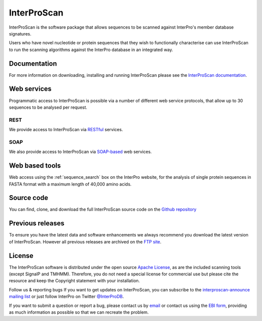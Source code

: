 ############
InterProScan
############

InterProScan is the software package that allows sequences to be scanned against InterPro's 
member database signatures.

Users who have novel nucleotide or protein sequences that they wish to functionally 
characterise can use InterProScan to run the scanning algorithms against the InterPro 
database in an integrated way. 

*************
Documentation
*************
For more information on downloading, installing and running InterProScan please see the 
`InterProScan documentation <https://interproscan-docs.readthedocs.io/>`_.

*************
Web services
*************
Programmatic access to InterProScan is possible via a number of different web service protocols, that allow up to 
30 sequences to be analysed per request.

REST
=====
We provide access to InterProScan via `RESTful <https://www.ebi.ac.uk/seqdb/confluence/display/JDSAT/InterProScan+5+Help+and+Documentation#InterProScan5HelpandDocumentation-RESTAPI>`_ services.


SOAP
====
We also provide access to InterProScan via `SOAP-based <https://www.ebi.ac.uk/seqdb/confluence/display/JDSAT/InterProScan+5+Help+and+Documentation#InterProScan5HelpandDocumentation-SOAPAPIPrivacy>`_ web services.

*************
Web based tools
*************
Web access using the :ref:`sequence_search` box on the InterPro website, for the analysis 
of single protein sequences in FASTA format with a maximum length of 40,000 amino acids.

*************
Source code
*************
You can find, clone, and download the full InterProScan source code on the 
`Github repository <https://github.com/ebi-pf-team/interproscan>`_

*************
Previous releases
*************
To ensure you have the latest data and software enhancements we always recommend you 
download the latest version of InterProScan. However all previous releases are archived on 
the `FTP site <ftp://ftp.ebi.ac.uk/pub/software/unix/iprscan/5/>`_.

*************
License
*************
The InterProScan software is distributed under the open source `Apache License <http://www.apache.org/licenses/LICENSE-2.0.txt>`_, 
as are the included scanning tools (except SignalP and TMHMM). Therefore, you do not need a special license for commercial use but please cite the resource and keep the Copyright statement with your installation.

Follow us & reporting bugs
If you want to get updates on InterProScan, you can subscribe to the `interproscan-announce mailing list <http://listserver.ebi.ac.uk/mailman/listinfo/interproscan-announce>`_ 
or just follow InterPro on Twitter `@InterProDB <https://twitter.com/InterProDB>`_.

If you want to submit a question or report a bug, please contact us by `email <interhelp@ebi.ac.uk>`_ 
or contact us using the `EBI form <http://www.ebi.ac.uk/support/interproscan>`_, providing as much information as possible so that we can recreate the 
problem.